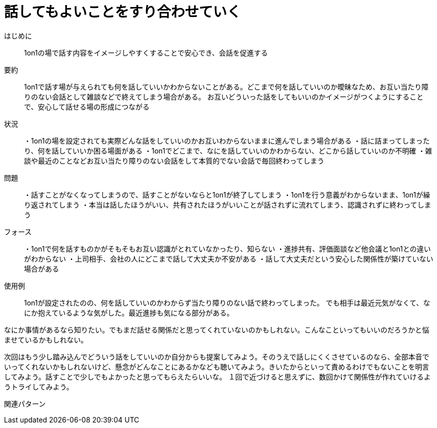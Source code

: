 = 話してもよいことをすり合わせていく

はじめに:: 1on1の場で話す内容をイメージしやすくすることで安心でき、会話を促進する

要約:: 1on1で話す場が与えられても何を話していいかわからないことがある。どこまで何を話していいのか曖昧なため、お互い当たり障りのない会話として雑談などで終えてしまう場合がある。
お互いどういった話をしてもいいのかイメージがつくようにすることで、安心して話せる場の形成につながる

状況:: ・1on1の場を設定されても実際どんな話をしていいのかお互いわからないままに進んでしまう場合がある
・話に詰まってしまったり、何を話していいか困る場面がある
・1on1でどこまで、なにを話していいのかわからない、どこから話していいのか不明確
・雑談や最近のことなどお互い当たり障りのない会話をして本質的でない会話で毎回終わってしまう

問題:: ・話すことがなくなってしまうので、話すことがないならと1on1が終了してしまう
・1on1を行う意義がわからないまま、1on1が繰り返されてしまう
・本当は話したほうがいい、共有されたほうがいいことが話されずに流れてしまう、認識されずに終わってしまう

フォース:: ・1on1で何を話すものかがそもそもお互い認識がとれていなかったり、知らない
・進捗共有、評価面談など他会議と1on1との違いがわからない
・上司相手、会社の人にどこまで話して大丈夫か不安がある
・話して大丈夫だという安心した関係性が築けていない場合がある

使用例:: 1on1が設定されたのの、何を話していいのかわからず当たり障りのない話で終わってしまった。
でも相手は最近元気がなくて、なにか抱えているような気がした。最近進捗も気になる部分がある。

なにか事情があるなら知りたい。でもまだ話せる関係だと思ってくれていないのかもしれない。こんなこといってもいいのだろうかと悩ませているかもしれない。

次回はもう少し踏み込んでどういう話をしていいのか自分からも提案してみよう。そのうえで話しにくくさせているのなら、全部本音でいってくれないかもしれないけど、懸念がどんなことにあるかなども聴いてみよう。きいたからといって責めるわけでもないことを明言してみよう。話すことで少しでもよかったと思ってもらえたらいいな。
１回で近づけると思えずに、数回かけて関係性が作れていけるようトライしてみよう。

関連パターン:: 
